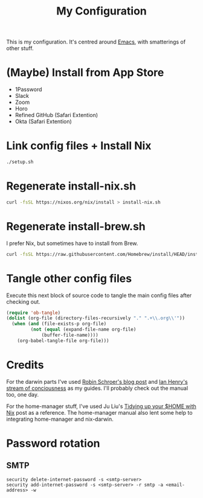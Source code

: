 #+title: My Configuration

This is my configuration. It's centred around [[file:Emacs.org][Emacs]], with smatterings
of other stuff.

* (Maybe) Install from App Store

- 1Password
- Slack
- Zoom
- Horo
- Refined GitHub (Safari Extention)
- Okta (Safari Extention)

* Link config files + Install Nix

#+begin_src sh
./setup.sh
#+end_src

* Regenerate install-nix.sh

#+begin_src sh :results silent
curl -fsSL https://nixos.org/nix/install > install-nix.sh
#+end_src

* Regenerate install-brew.sh

I prefer Nix, but sometimes have to install from Brew.

#+begin_src sh :results silent
curl -fsSL https://raw.githubusercontent.com/Homebrew/install/HEAD/install.sh > install-brew.sh
#+end_src

* Tangle other config files

Execute this next block of source code to tangle the main config
files after checking out.

#+begin_src emacs-lisp :results silent
(require 'ob-tangle)
(dolist (org-file (directory-files-recursively "." ".+\\.org\\'"))
  (when (and (file-exists-p org-file)
	     (not (equal (expand-file-name org-file)
			 (buffer-file-name))))
    (org-babel-tangle-file org-file)))
#+end_src

* Credits

For the darwin parts I've used [[https://blog.sulami.xyz/posts/nix-for-developers/][Robin Schroer's blog post]] and [[https://ianthehenry.com/posts/how-to-learn-nix/][Ian
Henry's stream of conciousness]] as my guides. I'll probably check out
the manual too, one day.

For the home-manager stuff, I've used Ju Liu's [[https://juliu.is/tidying-your-home-with-nix/][Tidying up your $HOME
with Nix]] post as a reference. The home-manager manual also lent some
help to integrating home-manager and nix-darwin.

* Password rotation

** SMTP

: security delete-internet-password -s <smtp-server>
: security add-internet-password -s <smtp-server> -r smtp -a <email-address> -w

